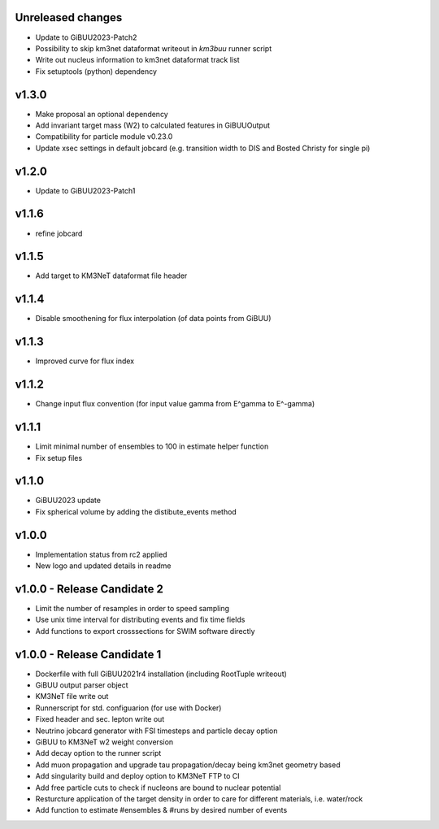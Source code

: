 Unreleased changes
------------------
* Update to GiBUU2023-Patch2
* Possibility to skip km3net dataformat writeout in `km3buu` runner script
* Write out nucleus information to km3net dataformat track list
* Fix setuptools (python) dependency

v1.3.0
----------------------------
* Make proposal an optional dependency
* Add invariant target mass (W2) to calculated features in GiBUUOutput
* Compatibility for particle module v0.23.0
* Update xsec settings in default jobcard (e.g. transition width to DIS and Bosted Christy for single pi)

v1.2.0
----------------------------
* Update to GiBUU2023-Patch1

v1.1.6
----------------------------
* refine jobcard

v1.1.5
----------------------------
* Add target to KM3NeT dataformat file header

v1.1.4
----------------------------
* Disable smoothening for flux interpolation (of data points from GiBUU)

v1.1.3
----------------------------
* Improved curve for flux index

v1.1.2
----------------------------
* Change input flux convention (for input value gamma from E^gamma to E^-gamma)

v1.1.1
----------------------------
* Limit minimal number of ensembles to 100 in estimate helper function
* Fix setup files

v1.1.0
----------------------------
* GiBUU2023 update
* Fix spherical volume by adding the distibute_events method

v1.0.0
----------------------------
* Implementation status from rc2 applied
* New logo and updated details in readme

v1.0.0 - Release Candidate 2
----------------------------
* Limit the number of resamples in order to speed sampling
* Use unix time interval for distributing events and fix time fields
* Add functions to export crosssections for SWIM software directly

v1.0.0 - Release Candidate 1
----------------------------
* Dockerfile with full GiBUU2021r4 installation (including RootTuple writeout)
* GiBUU output parser object
* KM3NeT file write out
* Runnerscript for std. configuarion (for use with Docker)
* Fixed header and sec. lepton write out
* Neutrino jobcard generator with FSI timesteps and particle decay option
* GiBUU to KM3NeT w2 weight conversion
* Add decay option to the runner script
* Add muon propagation and upgrade tau propagation/decay being km3net geometry based
* Add singularity build and deploy option to KM3NeT FTP to CI
* Add free particle cuts to check if nucleons are bound to nuclear potential
* Resturcture application of the target density in order to care for different materials, i.e. water/rock
* Add function to estimate #ensembles & #runs by desired number of events
